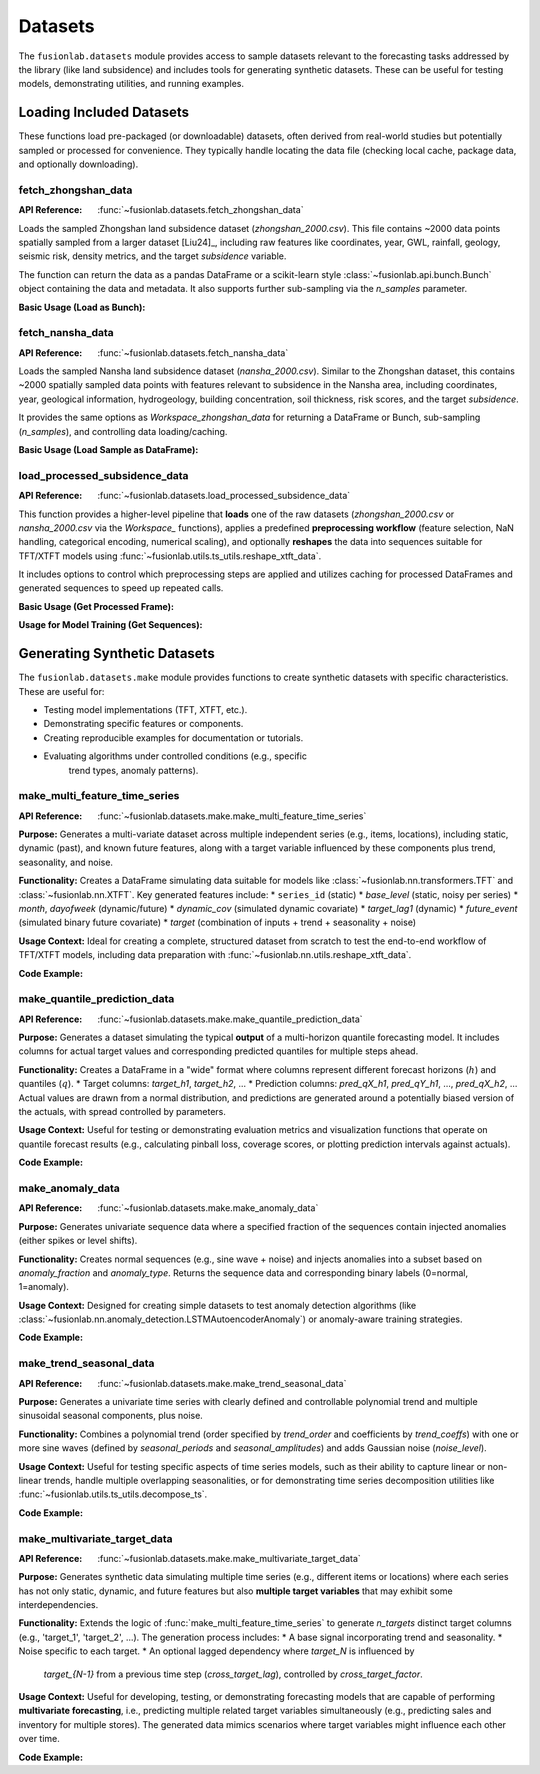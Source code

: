 .. _user_guide_datasets:

==========
Datasets
==========

The ``fusionlab.datasets`` module provides access to sample datasets
relevant to the forecasting tasks addressed by the library (like land
subsidence) and includes tools for generating synthetic datasets. These
can be useful for testing models, demonstrating utilities, and running
examples.

Loading Included Datasets
---------------------------

These functions load pre-packaged (or downloadable) datasets, often
derived from real-world studies but potentially sampled or processed
for convenience. They typically handle locating the data file (checking
local cache, package data, and optionally downloading).

.. _fetch_zhongshan_data_doc:

fetch_zhongshan_data
~~~~~~~~~~~~~~~~~~~~
:API Reference: :func:`~fusionlab.datasets.fetch_zhongshan_data`

Loads the sampled Zhongshan land subsidence dataset
(`zhongshan_2000.csv`). This file contains ~2000 data points spatially
sampled from a larger dataset [Liu24]_, including raw features like
coordinates, year, GWL, rainfall, geology, seismic risk, density
metrics, and the target `subsidence` variable.

The function can return the data as a pandas DataFrame or a scikit-learn
style :class:`~fusionlab.api.bunch.Bunch` object containing the data
and metadata. It also supports further sub-sampling via the `n_samples`
parameter.

**Basic Usage (Load as Bunch):**

.. code-block:: python
   :linenos:

   from fusionlab.datasets import fetch_zhongshan_data

   # Load the full dataset (~2000 samples) as a Bunch
   zhongshan_bunch = fetch_zhongshan_data(as_frame=False)

   # Access the DataFrame
   print("Zhongshan DataFrame shape:", zhongshan_bunch.frame.shape)

   # Access target values
   print("Target shape:", zhongshan_bunch.target.shape)

   # Access feature names
   print("Feature names:", zhongshan_bunch.feature_names)

.. _fetch_nansha_data_doc:

fetch_nansha_data
~~~~~~~~~~~~~~~~~
:API Reference: :func:`~fusionlab.datasets.fetch_nansha_data`

Loads the sampled Nansha land subsidence dataset (`nansha_2000.csv`).
Similar to the Zhongshan dataset, this contains ~2000 spatially
sampled data points with features relevant to subsidence in the
Nansha area, including coordinates, year, geological information,
hydrogeology, building concentration, soil thickness, risk scores,
and the target `subsidence`.

It provides the same options as `Workspace_zhongshan_data` for returning
a DataFrame or Bunch, sub-sampling (`n_samples`), and controlling
data loading/caching.

**Basic Usage (Load Sample as DataFrame):**

.. code-block:: python
   :linenos:

   from fusionlab.datasets import fetch_nansha_data

   # Load a random spatial sample of 500 points as a DataFrame
   nansha_df_sample = fetch_nansha_data(
       n_samples=500,
       as_frame=True,
       random_state=42, # for reproducibility
       verbose=False # suppress messages
       )

   print(f"Loaded Nansha sample shape: {nansha_df_sample.shape}")
   print(nansha_df_sample.head())


.. _load_processed_subsidence_data_doc:

load_processed_subsidence_data
~~~~~~~~~~~~~~~~~~~~~~~~~~~~~~~~
:API Reference: :func:`~fusionlab.datasets.load_processed_subsidence_data`

This function provides a higher-level pipeline that **loads** one of the
raw datasets (`zhongshan_2000.csv` or `nansha_2000.csv` via the `Workspace_`
functions), applies a predefined **preprocessing workflow** (feature
selection, NaN handling, categorical encoding, numerical scaling), and
optionally **reshapes** the data into sequences suitable for TFT/XTFT
models using :func:`~fusionlab.utils.ts_utils.reshape_xtft_data`.

It includes options to control which preprocessing steps are applied
and utilizes caching for processed DataFrames and generated sequences
to speed up repeated calls.

**Basic Usage (Get Processed Frame):**

.. code-block:: python
   :linenos:

   from fusionlab.datasets import load_processed_subsidence_data

   # Load and preprocess Zhongshan data, return as DataFrame
   # Applies default preprocessing: feature select, nan fill, one-hot, minmax scale
   df_processed = load_processed_subsidence_data(
       dataset_name='zhongshan',
       return_sequences=False, # Get the processed DataFrame
       as_frame=True,
       use_processed_cache=True, # Try to load from cache first
       save_processed_frame=True # Save if reprocessed
   )
   print("Processed Zhongshan DataFrame info:")
   df_processed.info()

**Usage for Model Training (Get Sequences):**

.. code-block:: python
   :linenos:

   from fusionlab.datasets import load_processed_subsidence_data

   # Load Zhongshan, preprocess, and generate sequences
   static, dynamic, future, target = load_processed_subsidence_data(
       dataset_name='zhongshan',
       return_sequences=True, # Request sequence arrays
       time_steps=12,         # Example lookback
       forecast_horizon=6,    # Example horizon
       use_sequence_cache=True,
       save_sequences=True
   )
   print("\nGenerated sequences for model training:")
   print(f"Static shape: {static.shape}")
   print(f"Dynamic shape: {dynamic.shape}")
   print(f"Future shape: {future.shape}")
   print(f"Target shape: {target.shape}")


.. raw:: html

   <hr style="margin-top: 1.5em; margin-bottom: 1.5em;">


Generating Synthetic Datasets
-----------------------------

The ``fusionlab.datasets.make`` module provides functions to create
synthetic datasets with specific characteristics. These are useful for:

* Testing model implementations (TFT, XTFT, etc.).
* Demonstrating specific features or components.
* Creating reproducible examples for documentation or tutorials.
* Evaluating algorithms under controlled conditions (e.g., specific
    trend types, anomaly patterns).

.. _make_multi_feature_time_series_util:

make_multi_feature_time_series
~~~~~~~~~~~~~~~~~~~~~~~~~~~~~~~~
:API Reference: :func:`~fusionlab.datasets.make.make_multi_feature_time_series`

**Purpose:** Generates a multi-variate dataset across multiple
independent series (e.g., items, locations), including static,
dynamic (past), and known future features, along with a target variable
influenced by these components plus trend, seasonality, and noise.

**Functionality:** Creates a DataFrame simulating data suitable for
models like :class:`~fusionlab.nn.transformers.TFT` and
:class:`~fusionlab.nn.XTFT`. Key generated features include:
* ``series_id`` (static)
* `base_level` (static, noisy per series)
* `month`, `dayofweek` (dynamic/future)
* `dynamic_cov` (simulated dynamic covariate)
* `target_lag1` (dynamic)
* `future_event` (simulated binary future covariate)
* `target` (combination of inputs + trend + seasonality + noise)

**Usage Context:** Ideal for creating a complete, structured dataset
from scratch to test the end-to-end workflow of TFT/XTFT models,
including data preparation with
:func:`~fusionlab.nn.utils.reshape_xtft_data`.

**Code Example:**

.. code-block:: python
   :linenos:

   from fusionlab.datasets.make import make_multi_feature_time_series

   # Generate data for 3 series, 50 steps each
   data_bunch = make_multi_feature_time_series(
       n_series=3,
       n_timesteps=50,
       freq='D',        # Daily frequency
       seasonality_period=7, # Weekly seasonality
       seed=42,
       as_frame=False   # Return Bunch object
   )

   print("--- Multi-Feature Time Series Bunch ---")
   print("Generated DataFrame shape:", data_bunch.frame.shape)
   print("Static features:", data_bunch.static_features)
   print("Dynamic features:", data_bunch.dynamic_features)
   print("Future features:", data_bunch.future_features)
   print("Target column:", data_bunch.target_col)
   print("\nSample Data:")
   print(data_bunch.frame.head())


.. _make_quantile_prediction_data_util:

make_quantile_prediction_data
~~~~~~~~~~~~~~~~~~~~~~~~~~~~~~~
:API Reference: :func:`~fusionlab.datasets.make.make_quantile_prediction_data`

**Purpose:** Generates a dataset simulating the typical **output** of a
multi-horizon quantile forecasting model. It includes columns for
actual target values and corresponding predicted quantiles for multiple
steps ahead.

**Functionality:** Creates a DataFrame in a "wide" format where columns
represent different forecast horizons (:math:`h`) and quantiles (:math:`q`).
* Target columns: `target_h1`, `target_h2`, ...
* Prediction columns: `pred_qX_h1`, `pred_qY_h1`, ..., `pred_qX_h2`, ...
Actual values are drawn from a normal distribution, and predictions are
generated around a potentially biased version of the actuals, with spread
controlled by parameters.

**Usage Context:** Useful for testing or demonstrating evaluation metrics
and visualization functions that operate on quantile forecast results (e.g.,
calculating pinball loss, coverage scores, or plotting prediction intervals
against actuals).

**Code Example:**

.. code-block:: python
   :linenos:

   from fusionlab.datasets.make import make_quantile_prediction_data

   # Generate data for 10 samples, 5 horizons, 3 quantiles
   quantiles = [0.1, 0.5, 0.9]
   pred_data_bunch = make_quantile_prediction_data(
       n_samples=10,
       n_horizons=5,
       quantiles=quantiles,
       seed=123,
       as_frame=False # Return Bunch
   )

   print("\n--- Quantile Prediction Data Bunch ---")
   print("Generated DataFrame shape:", pred_data_bunch.frame.shape)
   print("Available quantiles:", pred_data_bunch.quantiles)
   print("Target columns:", pred_data_bunch.target_cols)
   print("Prediction columns for q0.5:",
         pred_data_bunch.prediction_cols.get('q0.5', 'N/A'))
   print("\nSample DataFrame:")
   print(pred_data_bunch.frame.head(3))


.. _make_anomaly_data_util:

make_anomaly_data
~~~~~~~~~~~~~~~~~~~
:API Reference: :func:`~fusionlab.datasets.make.make_anomaly_data`

**Purpose:** Generates univariate sequence data where a specified
fraction of the sequences contain injected anomalies (either spikes or
level shifts).

**Functionality:** Creates normal sequences (e.g., sine wave + noise)
and injects anomalies into a subset based on `anomaly_fraction` and
`anomaly_type`. Returns the sequence data and corresponding binary
labels (0=normal, 1=anomaly).

**Usage Context:** Designed for creating simple datasets to test anomaly
detection algorithms (like
:class:`~fusionlab.nn.anomaly_detection.LSTMAutoencoderAnomaly`) or
anomaly-aware training strategies.

**Code Example:**

.. code-block:: python
   :linenos:

   import numpy as np
   from fusionlab.datasets.make import make_anomaly_data

   # Generate 100 sequences, 20% with spike anomalies
   sequences, labels = make_anomaly_data(
       n_sequences=100,
       sequence_length=50,
       n_features=1, # Required
       anomaly_fraction=0.2,
       anomaly_type='spike',
       anomaly_magnitude=10.0,
       seed=42,
       as_frame=False # Return numpy arrays
   )

   print("\n--- Anomaly Data ---")
   print(f"Generated sequences shape: {sequences.shape}")
   print(f"Generated labels shape: {labels.shape}")
   print(f"Number of normal sequences: {np.sum(labels == 0)}")
   print(f"Number of anomalous sequences: {np.sum(labels == 1)}")


.. _make_trend_seasonal_data_util:

make_trend_seasonal_data
~~~~~~~~~~~~~~~~~~~~~~~~~~
:API Reference: :func:`~fusionlab.datasets.make.make_trend_seasonal_data`

**Purpose:** Generates a univariate time series with clearly defined
and controllable polynomial trend and multiple sinusoidal seasonal
components, plus noise.

**Functionality:** Combines a polynomial trend (order specified by
`trend_order` and coefficients by `trend_coeffs`) with one or more
sine waves (defined by `seasonal_periods` and `seasonal_amplitudes`)
and adds Gaussian noise (`noise_level`).

**Usage Context:** Useful for testing specific aspects of time series
models, such as their ability to capture linear or non-linear trends,
handle multiple overlapping seasonalities, or for demonstrating time
series decomposition utilities like
:func:`~fusionlab.utils.ts_utils.decompose_ts`.

**Code Example:**

.. code-block:: python
   :linenos:

   from fusionlab.datasets.make import make_trend_seasonal_data
   import matplotlib.pyplot as plt

   # Generate data with quadratic trend, weekly + monthly seasonality
   data_bunch = make_trend_seasonal_data(
       n_timesteps=90, # 3 months daily
       freq='D',
       trend_order=2, trend_coeffs=[20, 0.1, 0.01], # Quadratic
       seasonal_periods=[7, 30.5], # Weekly & approx Monthly
       seasonal_amplitudes=[3, 8],
       noise_level=0.5,
       seed=99
   )

   print("\n--- Trend + Seasonal Data ---")
   print("Generated DataFrame shape:", data_bunch.frame.shape)
   print(data_bunch.frame.head())

   # Simple plot
   # data_bunch.frame.plot(x='date', y='value', figsize=(10,4),
   #                       title="Generated Trend + Seasonal Data")
   # plt.show()



.. _make_multivariate_target_data_util:

make_multivariate_target_data
~~~~~~~~~~~~~~~~~~~~~~~~~~~~~
:API Reference: :func:`~fusionlab.datasets.make.make_multivariate_target_data`

**Purpose:** Generates synthetic data simulating multiple time series
(e.g., different items or locations) where each series has not only
static, dynamic, and future features but also **multiple target
variables** that may exhibit some interdependencies.

**Functionality:**
Extends the logic of :func:`make_multi_feature_time_series` to
generate `n_targets` distinct target columns (e.g., 'target_1',
'target_2', ...). The generation process includes:
* A base signal incorporating trend and seasonality.
* Noise specific to each target.
* An optional lagged dependency where `target_N` is influenced by
  `target_{N-1}` from a previous time step (`cross_target_lag`),
  controlled by `cross_target_factor`.

**Usage Context:** Useful for developing, testing, or demonstrating
forecasting models that are capable of performing **multivariate
forecasting**, i.e., predicting multiple related target variables
simultaneously (e.g., predicting sales and inventory for multiple
stores). The generated data mimics scenarios where target variables might
influence each other over time.

**Code Example:**

.. code-block:: python
   :linenos:

   import numpy as np
   # Assuming make_multivariate_target_data is importable
   from fusionlab.datasets.make import make_multivariate_target_data

   # Generate data for 2 series, 50 steps, 3 target variables
   multi_target_bunch = make_multivariate_target_data(
       n_series=2,
       n_timesteps=50,
       n_targets=3,
       freq='D',
       seasonality_period=7,
       cross_target_factor=0.4, # Example dependency
       seed=123,
       as_frame=False # Return Bunch object
   )

   print("\n--- Multi-Target Data Bunch ---")
   print("Generated DataFrame shape:", multi_target_bunch.frame.shape)
   print("Static features:", multi_target_bunch.static_features)
   print("Dynamic features:", multi_target_bunch.dynamic_features)
   print("Future features:", multi_target_bunch.future_features)
   # Check multiple target names and target array shape
   print("Target names:", multi_target_bunch.target_names)
   print("Target array shape:", multi_target_bunch.target.shape)
   print("\nSample Data:")
   # Display target columns
   print(multi_target_bunch.frame[
       ['date', 'series_id'] + multi_target_bunch.target_names
       ].head())


.. raw:: html

   <hr style="margin-top: 1.5em; margin-bottom: 1.5em;">
